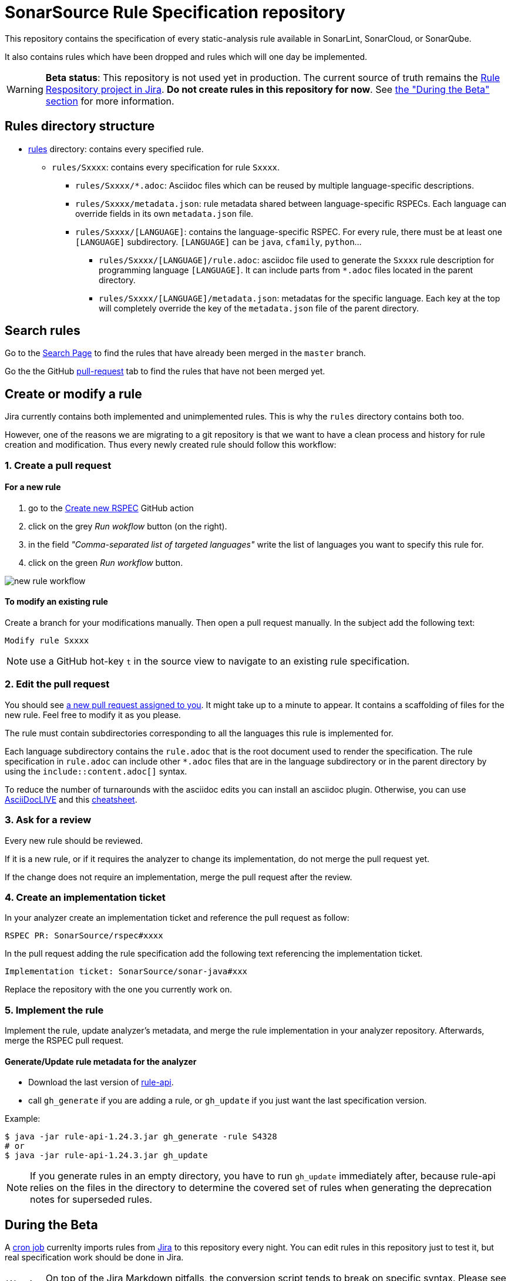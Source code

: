 ifdef::env-github[]
:warning-caption: :warning:
:note-caption: :information_source:
endif::[]
= SonarSource Rule Specification repository

This repository contains the specification of every static-analysis rule available in SonarLint, SonarCloud, or SonarQube.

It also contains rules which have been dropped and rules which will one day be implemented.

WARNING: **Beta status**: This repository is not used yet in production. The current source of truth remains the https://jira.sonarsource.com/issues/?jql=project%20%3D%20RSPEC[Rule Respository project in Jira]. **Do not create rules in this repository for now**. See <<beta,the "During the Beta" section>> for more information.


== Rules directory structure

* https://github.com/SonarSource/rspec/tree/master/rules[rules] directory: contains every specified rule.
** `rules/Sxxxx`: contains every specification for rule `Sxxxx`.
*** `rules/Sxxxx/*.adoc`: Asciidoc files which can be reused by multiple language-specific descriptions.
*** `rules/Sxxxx/metadata.json`: rule metadata shared between language-specific RSPECs. Each language can override fields in its own `metadata.json` file.
*** `rules/Sxxxx/[LANGUAGE]`: contains the language-specific RSPEC. For every rule, there must be at least one `[LANGUAGE]` subdirectory. `[LANGUAGE]` can be `java`, `cfamily`, `python`...
**** `rules/Sxxxx/[LANGUAGE]/rule.adoc`: asciidoc file used to generate the `Sxxxx` rule description for programming language `[LANGUAGE]`. It can include parts from `*.adoc` files located in the parent directory.
**** `rules/Sxxxx/[LANGUAGE]/metadata.json`: metadatas for the specific language. Each key at the top will completely override the key of the `metadata.json` file of the parent directory.

== Search rules

Go to the https://sonarsource.github.io/rspec/#/[Search Page] to find the rules that have already been merged in the `master` branch.

Go the the GitHub https://github.com/SonarSource/rspec/pulls[pull-request] tab to find the rules that have not been merged yet.

== Create or modify a rule

Jira currently contains both implemented and unimplemented rules. This is why the `rules` directory contains both too.

However, one of the reasons we are migrating to a git repository is that we want to have a clean process and history for rule creation and modification. Thus every newly created rule should follow this workflow:

=== 1. Create a pull request

==== For a new rule
1. go to the https://github.com/SonarSource/rspec/actions/workflows/create_new_rspec.yml[Create new RSPEC] GitHub action
2. click on the grey _Run wokflow_ button (on the right).
3. in the field _"Comma-separated list of targeted languages"_ write the list of languages you want to specify this rule for.
4. click on the green _Run workflow_ button.

image::img/new-rule-workflow.png[]

==== To modify an existing rule
Create a branch for your modifications manually.
Then open a pull request manually.
In the subject add the following text:
----
Modify rule Sxxxx
----

NOTE: use a GitHub hot-key `t` in the source view to navigate to an existing rule specification.

=== 2. Edit the pull request

You should see https://github.com/pulls/assigned[a new pull request assigned to you]. It might take up to a minute to appear.
It contains a scaffolding of files for the new rule. Feel free to modify it as you please.

The rule must contain subdirectories corresponding to all the languages this rule is implemented for.

Each language subdirectory contains the `rule.adoc` that is the root document used to render the specification.
The rule specification in `rule.adoc` can include other `*.adoc` files that are in the language subdirectory or in the parent directory by using the `include::content.adoc[]` syntax.

To reduce the number of turnarounds with the asciidoc edits you can install an asciidoc plugin.
Otherwise, you can use https://asciidoclive.com/[AsciiDocLIVE] and this https://docs.asciidoctor.org/asciidoc/latest/syntax-quick-reference/[cheatsheet].

=== 3. Ask for a review

Every new rule should be reviewed.

If it is a new rule, or if it requires the analyzer to change its implementation, do not merge the pull request yet.

If the change does not require an implementation, merge the pull request after the review.

=== 4. Create an implementation ticket

In your analyzer create an implementation ticket and reference the pull request as follow:
----
RSPEC PR: SonarSource/rspec#xxxx
----

In the pull request adding the rule specification add the following text referencing the implementation ticket.
----
Implementation ticket: SonarSource/sonar-java#xxx
----
Replace the repository with the one you currently work on.

=== 5. Implement the rule

Implement the rule, update analyzer's metadata, and merge the rule implementation in your analyzer repository.
Afterwards, merge the RSPEC pull request.

==== Generate/Update rule metadata for the analyzer

* Download the last version of https://github.com/SonarSource/sonar-rule-api[rule-api].
* call `gh_generate` if you are adding a rule, or `gh_update` if you just want the last specification version.

Example:
[source,shell]
----
$ java -jar rule-api-1.24.3.jar gh_generate -rule S4328
# or
$ java -jar rule-api-1.24.3.jar gh_update
----

NOTE: If you generate rules in an empty directory,
you have to run `gh_update` immediately after,
because rule-api relies on the files in the directory to determine the covered set of rules
when generating the deprecation notes for superseded rules.

== During the Beta
[#beta]
A https://en.wikipedia.org/wiki/Cron[cron job] currenlty imports rules from https://jira.sonarsource.com/issues/?jql=project%20%3D%20RSPEC[Jira] to this repository every night. You can edit rules in this repository just to test it, but real specification work should be done in Jira.

WARNING: On top of the Jira Markdown pitfalls, the conversion script tends to break on specific syntax. Please see https://docs.google.com/document/d/1kseOIF8fVKTwg0v5-pw7GZYUg15uY8XHM3augh5OoUA/edit[Jira markdown quirks] for the list of known issues to avoid in your RSPECs.

== Tooling
https://github.com/SonarSource/rspec/tree/master/rspec-tools[rspec-tools]::
A python CLI tool for adding and validating rules. It is used by GitHub checks and GitHub actions.
For more information see the README file in the `rspec-tools` directory.
https://github.com/SonarSource/rspec/tree/master/frontend[frontend]::
The GitHub page that enables the search for rules.
For more information see the README file in the `frontend` directory.

== RSPEC dataflow
Current path of an RSPEC from its inception in Jira RSPEC project to its consumption in SQ/SC/SL or on rules.sonarsource.com:

image::img/RSPEC-flow-1.png[]

Here the github flow is grayed out, because it is rudimentary and exists solely for the beta-testing purpose.
However, once the beta-testing period is over, the flow will look differently:

image::img/RSPEC-flow-2.png[]

Here Jira RSPEC project becomes read-only, and the github repository becomes the source of truth.
Once Jira RSPEC is frozen, the export script becomes unncessary and will be stopped.
The https://sonarsource.github.io/rspec/#/[search page] taps directly into the GitHub repository and indexes the rules to
replace the powerful search from the now-obsolete Jira database.
